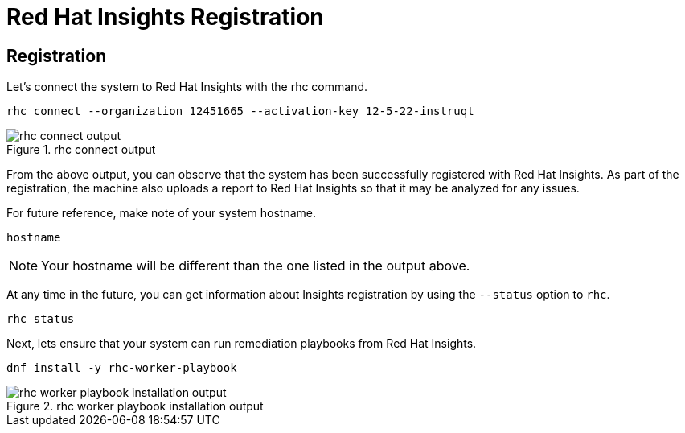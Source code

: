 :imagesdir: ../assets/images

= Red Hat Insights Registration

== Registration

Let's connect the system to Red Hat Insights with the rhc command.

[source,bash,run]
----
rhc connect --organization 12451665 --activation-key 12-5-22-instruqt
----

.rhc connect output
image::rhc_connect_output.png[rhc connect output]

From the above output, you can observe that the system has been
successfully registered with Red Hat Insights. As part of the
registration, the machine also uploads a report to Red Hat Insights so
that it may be analyzed for any issues.

For future reference, make note of your system hostname.

[source,bash,run]
----
hostname
----

NOTE: Your hostname will be different than the one listed in the output above.

At any time in the future, you can get information about Insights registration by using the `+--status+` option to `+rhc+`.

[source,bash,run]
----
rhc status
----

Next, lets ensure that your system can run remediation playbooks from Red Hat Insights.

[source,bash,run]
----
dnf install -y rhc-worker-playbook
----

.rhc worker playbook installation output
image::rhc_worker_playbook_installation.png[rhc worker playbook installation output]
